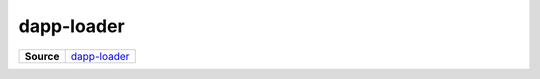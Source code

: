 ===========
dapp-loader
===========

.. list-table:: 
   :widths: auto
   :stub-columns: 1

   * - Source
     - `dapp-loader <https://github.com/evannetwork/ui-vue/tree/master/dapps/evancore.vue.libs/src/components/dapp-loader>`__
